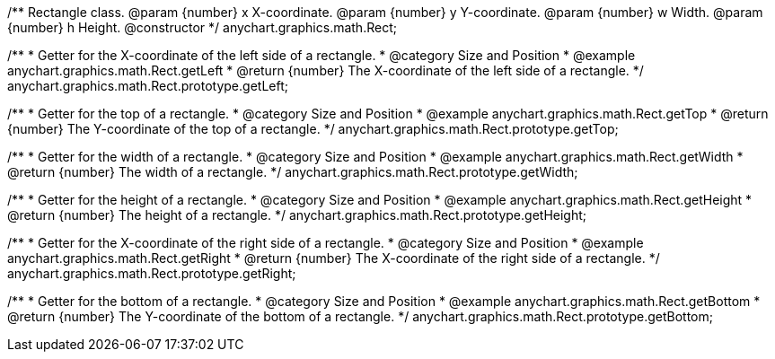 /**
 Rectangle class.
 @param {number} x X-coordinate.
 @param {number} y Y-coordinate.
 @param {number} w Width.
 @param {number} h Height.
 @constructor
 */
anychart.graphics.math.Rect;


//----------------------------------------------------------------------------------------------------------------------
//
//  anychart.graphics.math.Rect.prototype.getLeft
//
//----------------------------------------------------------------------------------------------------------------------

/**
 * Getter for the X-coordinate of the left side of a rectangle.
 * @category Size and Position
 * @example anychart.graphics.math.Rect.getLeft
 * @return {number} The X-coordinate of the left side of a rectangle.
 */
anychart.graphics.math.Rect.prototype.getLeft;


//----------------------------------------------------------------------------------------------------------------------
//
//  anychart.graphics.math.Rect.prototype.getTop
//
//----------------------------------------------------------------------------------------------------------------------

/**
 * Getter for the top of a rectangle.
 * @category Size and Position
 * @example anychart.graphics.math.Rect.getTop
 * @return {number} The Y-coordinate of the top of a rectangle.
 */
anychart.graphics.math.Rect.prototype.getTop;


//----------------------------------------------------------------------------------------------------------------------
//
//  anychart.graphics.math.Rect.prototype.getWidth
//
//----------------------------------------------------------------------------------------------------------------------

/**
 * Getter for the width of a rectangle.
 * @category Size and Position
 * @example anychart.graphics.math.Rect.getWidth
 * @return {number} The width of a rectangle.
 */
anychart.graphics.math.Rect.prototype.getWidth;


//----------------------------------------------------------------------------------------------------------------------
//
//  anychart.graphics.math.Rect.prototype.getHeight
//
//----------------------------------------------------------------------------------------------------------------------

/**
 * Getter for the height of a rectangle.
 * @category Size and Position
 * @example anychart.graphics.math.Rect.getHeight
 * @return {number} The height of a rectangle.
 */
anychart.graphics.math.Rect.prototype.getHeight;


//----------------------------------------------------------------------------------------------------------------------
//
//  anychart.graphics.math.Rect.prototype.getRight
//
//----------------------------------------------------------------------------------------------------------------------

/**
 * Getter for the X-coordinate of the right side of a rectangle.
 * @category Size and Position
 * @example anychart.graphics.math.Rect.getRight
 * @return {number} The X-coordinate of the right side of a rectangle.
 */
anychart.graphics.math.Rect.prototype.getRight;


//----------------------------------------------------------------------------------------------------------------------
//
//  anychart.graphics.math.Rect.prototype.getBottom
//
//----------------------------------------------------------------------------------------------------------------------

/**
 * Getter for the bottom of a rectangle.
 * @category Size and Position
 * @example anychart.graphics.math.Rect.getBottom
 * @return {number} The Y-coordinate of the bottom of a rectangle.
 */
anychart.graphics.math.Rect.prototype.getBottom;

